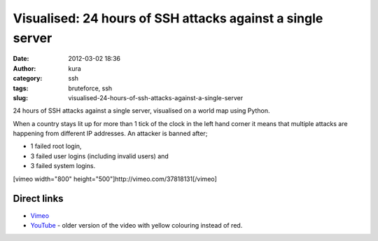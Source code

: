 Visualised: 24 hours of SSH attacks against a single server
###########################################################
:date: 2012-03-02 18:36
:author: kura
:category: ssh
:tags: bruteforce, ssh
:slug: visualised-24-hours-of-ssh-attacks-against-a-single-server

24 hours of SSH attacks against a single server, visualised on a world
map using Python.

When a country stays lit up for more than 1 tick of the clock in the
left hand corner it means that multiple attacks are happening from
different IP addresses. An attacker is banned after;

-  1 failed root login,
-  3 failed user logins (including invalid users) and
-  3 failed system logins.

[vimeo width="800" height="500"]http://vimeo.com/37818131[/vimeo]

Direct links
~~~~~~~~~~~~

-  `Vimeo`_
-  `YouTube`_ - older version of the video with yellow colouring instead of red.

.. _Vimeo: http://vimeo.com/37818131
.. _YouTube: http://www.youtube.com/watch?v=S_p0G2oLuDU
